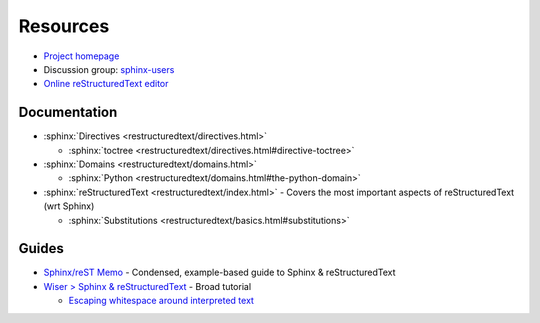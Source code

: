 
=========
Resources
=========

.. highlight:: console

- `Project homepage <http://www.sphinx-doc.org>`_
- Discussion group: `sphinx-users <https://groups.google.com/forum/#!forum/sphinx-users>`_
- `Online reStructuredText editor <http://rst.ninjs.org/>`_

.. seealso::

    :ref:`python_module_docutils` -
    Python text processing library that implements reStructuredText

Documentation
=============

- :sphinx:`Directives <restructuredtext/directives.html>`

  - :sphinx:`toctree <restructuredtext/directives.html#directive-toctree>`

- :sphinx:`Domains <restructuredtext/domains.html>`

  - :sphinx:`Python <restructuredtext/domains.html#the-python-domain>`

- :sphinx:`reStructuredText <restructuredtext/index.html>` -
  Covers the most important aspects of reStructuredText (wrt Sphinx)

  - :sphinx:`Substitutions <restructuredtext/basics.html#substitutions>`


Guides
======

- `Sphinx/reST Memo <http://rest-sphinx-memo.readthedocs.io>`_ -
  Condensed, example-based guide to Sphinx & reStructuredText
- `Wiser > Sphinx & reStructuredText <https://build-me-the-docs-please.readthedocs.io/en/latest/Using_Sphinx/index.html>`_ -
  Broad tutorial

  - `Escaping whitespace around interpreted text <https://build-me-the-docs-please.readthedocs.io/en/latest/Using_Sphinx/OnReStructuredText.html#subscript-and-superscript>`_
